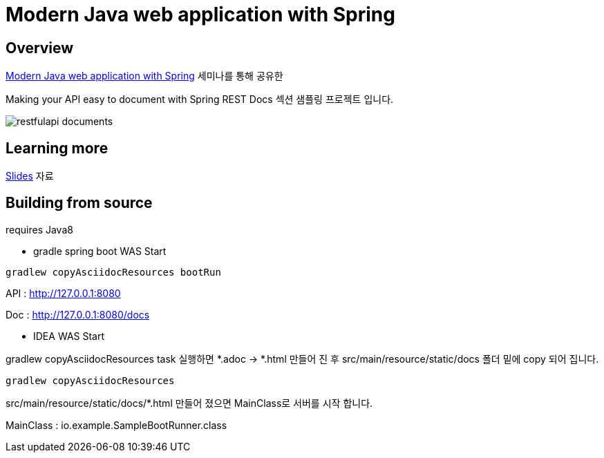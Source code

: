 :seminar-link: http://www.ksug.org/seminar/20151024
:seminar-slide-link: http://slides.com/gmind7/spirngrestdocs

= Modern Java web application with Spring

== Overview

{seminar-link}[Modern Java web application with Spring] 세미나를 통해 공유한

Making your API easy to document with Spring REST Docs 섹션 샘플링 프로젝트 입니다.

image::restfulapi-documents.png[]

== Learning more

{seminar-slide-link}[Slides] 자료

== Building from source

requires Java8

* gradle spring boot WAS Start

[source,groovy,indent=0]
----
gradlew copyAsciidocResources bootRun
----

API : http://127.0.0.1:8080

Doc : http://127.0.0.1:8080/docs

* IDEA WAS Start

gradlew copyAsciidocResources task 실행하면 *.adoc -> *.html 만들어 진 후 src/main/resource/static/docs 폴더 밑에 copy 되어 집니다.

[source,groovy,indent=0]
----
gradlew copyAsciidocResources
----

src/main/resource/static/docs/*.html 만들어 졌으면 MainClass로 서버를 시작 합니다.

MainClass : io.example.SampleBootRunner.class